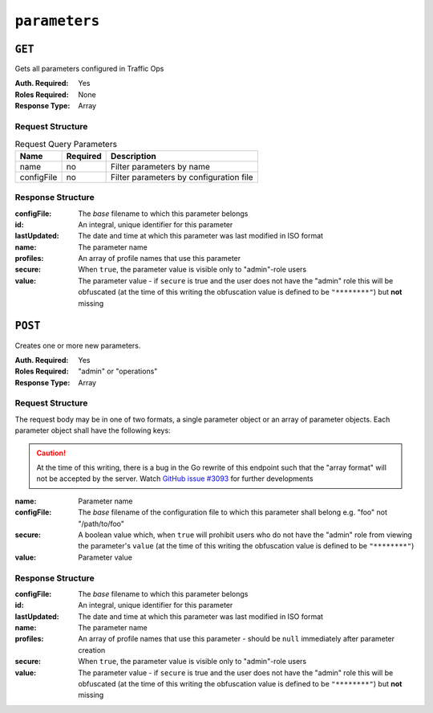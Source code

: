 ..
..
.. Licensed under the Apache License, Version 2.0 (the "License");
.. you may not use this file except in compliance with the License.
.. You may obtain a copy of the License at
..
..     http://www.apache.org/licenses/LICENSE-2.0
..
.. Unless required by applicable law or agreed to in writing, software
.. distributed under the License is distributed on an "AS IS" BASIS,
.. WITHOUT WARRANTIES OR CONDITIONS OF ANY KIND, either express or implied.
.. See the License for the specific language governing permissions and
.. limitations under the License.
..

.. _to-api-parameters:

**************
``parameters``
**************

``GET``
=======
Gets all parameters configured in Traffic Ops

:Auth. Required: Yes
:Roles Required: None
:Response Type:  Array

Request Structure
-----------------
.. table:: Request Query Parameters

	+-------------+----------+---------------------------------------------------+
	| Name        | Required | Description                                       |
	+=============+==========+===================================================+
	| name        | no       | Filter parameters by name                         |
	+-------------+----------+---------------------------------------------------+
	| configFile  | no       | Filter parameters by configuration file           |
	+-------------+----------+---------------------------------------------------+

.. code-block:: http
	:caption: Request Example

	GET /api/1.4/parameters?configFile=records.config&name=location HTTP/1.1
	Host: trafficops.infra.ciab.test
	User-Agent: curl/7.47.0
	Accept: */*
	Cookie: mojolicious=...

Response Structure
------------------
:configFile:  The *base* filename to which this parameter belongs
:id:          An integral, unique identifier for this parameter
:lastUpdated: The date and time at which this parameter was last modified in ISO format
:name:        The parameter name
:profiles:    An array of profile names that use this parameter
:secure:      When ``true``, the parameter value is visible only to "admin"-role users
:value:       The parameter value - if ``secure`` is true and the user does not have the "admin" role this will be obfuscated (at the time of this writing the obfuscation value is defined to be ``"********"``) but **not** missing

.. code-block:: http
	:caption: Response Example

	HTTP/1.1 200 OK
	Access-Control-Allow-Credentials: true
	Access-Control-Allow-Headers: Origin, X-Requested-With, Content-Type, Accept, Set-Cookie, Cookie
	Access-Control-Allow-Methods: POST,GET,OPTIONS,PUT,DELETE
	Access-Control-Allow-Origin: *
	Content-Type: application/json
	Set-Cookie: mojolicious=...; Path=/; HttpOnly
	Whole-Content-Sha512: UFO3/jcBFmFZM7CsrsIwTfPc5v8gUiXqJm6BNp1boPb4EQBnWNXZh/DbBwhMAOJoeqDImoDlrLnrVjQGO4AooA==
	X-Server-Name: traffic_ops_golang/
	Date: Wed, 05 Dec 2018 18:23:39 GMT
	Content-Length: 212

	{ "response": [
		{
			"configFile": "records.config",
			"id": 29,
			"lastUpdated": "2018-12-05 17:51:02+00",
			"name": "location",
			"profiles": [
				"ATS_EDGE_TIER_CACHE",
				"ATS_MID_TIER_CACHE"
			],
			"secure": false,
			"value": "/etc/trafficserver/"
		}
	]}

``POST``
========
Creates one or more new parameters.

:Auth. Required: Yes
:Roles Required: "admin" or "operations"
:Response Type:  Array

Request Structure
-----------------
The request body may be in one of two formats, a single parameter object or an array of parameter objects. Each parameter object shall have the following keys:

.. caution:: At the time of this writing, there is a bug in the Go rewrite of this endpoint such that the "array format" will not be accepted by the server. Watch `GitHub issue #3093 <https://github.com/apache/trafficcontrol/issues/3093>`_ for further developments

:name:       Parameter name
:configFile: The *base* filename of the configuration file to which this parameter shall belong e.g. "foo" not "/path/to/foo"
:secure:     A boolean value which, when ``true`` will prohibit users who do not have the "admin" role from viewing the parameter's ``value`` (at the time of this writing the obfuscation value is defined to be ``"********"``)
:value:      Parameter value

.. code-block:: http
	:caption: Request Example - Single Object Format

	POST /api/1.4/parameters HTTP/1.1
	Host: trafficops.infra.ciab.test
	User-Agent: curl/7.47.0
	Accept: */*
	Cookie: mojolicious=...
	Content-Length: 84
	Content-Type: application/json

	{
		"name": "test",
		"value": "quest",
		"configFile": "records.config",
		"secure": false
	}

.. code-block:: http
	:caption: Request Example - Array Format

	POST /api/1.4/parameters HTTP/1.1
	Host: trafficops.infra.ciab.test
	User-Agent: curl/7.47.0
	Accept: */*
	Cookie: mojolicious=...
	Content-Length: 180
	Content-Type: application/json

	[{
		"name": "test",
		"value": "quest",
		"configFile": "records.config",
		"secure": false
	},
	{
		"name": "foo",
		"value": "bar",
		"configFile": "records.config",
		"secure": false
	}]

Response Structure
------------------
:configFile:  The *base* filename to which this parameter belongs
:id:          An integral, unique identifier for this parameter
:lastUpdated: The date and time at which this parameter was last modified in ISO format
:name:        The parameter name
:profiles:    An array of profile names that use this parameter - should be ``null`` immediately after parameter creation
:secure:      When ``true``, the parameter value is visible only to "admin"-role users
:value:       The parameter value - if ``secure`` is true and the user does not have the "admin" role this will be obfuscated (at the time of this writing the obfuscation value is defined to be ``"********"``) but **not** missing

.. code-block:: http
	:caption: Response Example - Single Object Format

	HTTP/1.1 200 OK
	Access-Control-Allow-Credentials: true
	Access-Control-Allow-Headers: Origin, X-Requested-With, Content-Type, Accept, Set-Cookie, Cookie
	Access-Control-Allow-Methods: POST,GET,OPTIONS,PUT,DELETE
	Access-Control-Allow-Origin: *
	Content-Type: application/json
	Set-Cookie: mojolicious=...; Path=/; HttpOnly
	Whole-Content-Sha512: eQrl48zWids0kDpfCYmmtYMpegjnFxfOVvlBYxxLSfp7P7p6oWX4uiC+/Cfh2X9i3G+MQ36eH95gukJqOBOGbQ==
	X-Server-Name: traffic_ops_golang/
	Date: Wed, 05 Dec 2018 19:18:21 GMT
	Content-Length: 212

	{ "alerts": [
		{
			"text": "param was created.",
			"level": "success"
		}
	],
	"response": {
		"configFile": "records.config",
		"id": 124,
		"lastUpdated": "2018-12-05 19:18:21+00",
		"name": "test",
		"profiles": null,
		"secure": false,
		"value": "quest"
	}}
